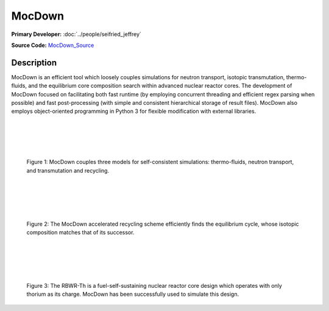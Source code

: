 MocDown 
=======

**Primary Developer:**  :doc:`../people/seifried_jeffrey`

**Source Code:** MocDown_Source_

Description
***********

MocDown is an efficient tool which loosely couples simulations for neutron
transport, isotopic transmutation, thermo-fluids, and the equilibrium core
composition search within advanced nuclear reactor cores.  The development of
MocDown focused on facilitating both fast runtime (by employing concurrent
threading and efficient regex parsing when possible) and fast post-processing
(with simple and consistent hierarchical storage of result files).  MocDown
also employs object-oriented programming in Python 3 for flexible modification
with external libraries.

|
|
|
|

.. figure:: mocdown_coupling.png
   :width: 700px
   :scale: 50 %
   :alt: Three coupled models in MocDown

   Figure 1: MocDown couples three models for self-consistent simulations: 
   thermo-fluids, neutron transport, and transmutation and recycling.

|
|
|
|

.. figure:: mocdown_accel.png
   :width: 700px
   :scale: 50 %
   :alt: Acceleration scheme, equilibrium cycle

   Figure 2: The MocDown accelerated recycling scheme efficiently finds the 
   equilibrium cycle, whose isotopic composition matches that of its successor.

|
|
|
|


.. figure:: mocdown_rbwrth.png
   :width: 700px
   :scale: 50 %
   :alt: RBWR-Th core

   Figure 3: The RBWR-Th is a fuel-self-sustaining nuclear reactor core design 
   which operates with only thorium as its charge.  MocDown has been 
   successfully used to simulate this design.


.. _MocDown_Source: https://github.com/jeffseif/mocdown
